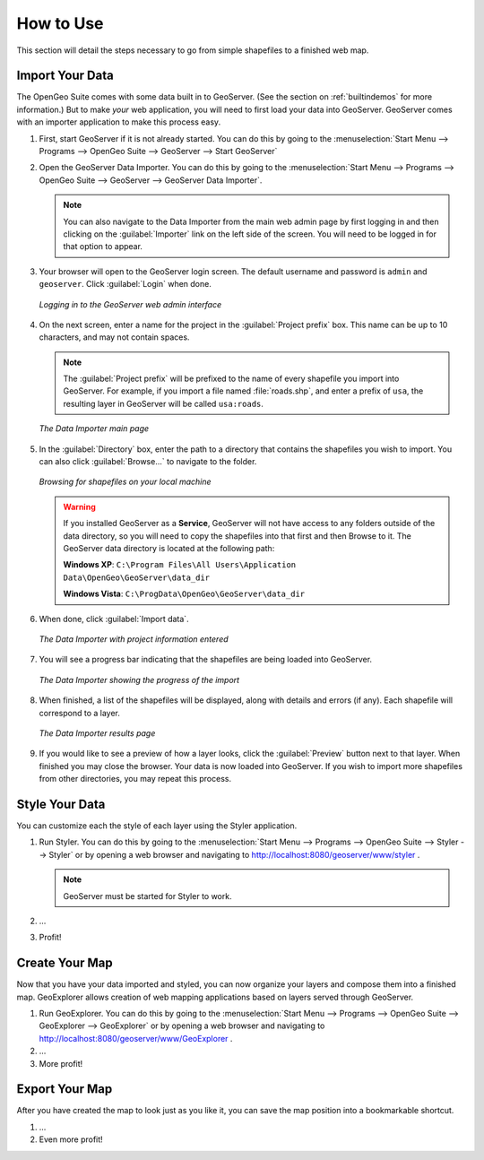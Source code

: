 .. _howtouse:

How to Use
==========

This section will detail the steps necessary to go from simple shapefiles to a finished web map.

Import Your Data
----------------

The OpenGeo Suite comes with some data built in to GeoServer.  (See the section on :ref:`builtindemos` for more information.)  But to make *your* web application, you will need to first load your data into GeoServer.  GeoServer comes with an importer application to make this process easy.

#. First, start GeoServer if it is not already started.  You can do this by going to the :menuselection:`Start Menu --> Programs --> OpenGeo Suite --> GeoServer --> Start GeoServer`

#. Open the GeoServer Data Importer.  You can do this by going to the :menuselection:`Start Menu --> Programs --> OpenGeo Suite --> GeoServer --> GeoServer Data Importer`.

   .. note:: You can also navigate to the Data Importer from the main web admin page by first logging in and then clicking on the :guilabel:`Importer` link on the left side of the screen.  You will need to be logged in for that option to appear.

#. Your browser will open to the GeoServer login screen.  The default username and password is ``admin`` and ``geoserver``.  Click :guilabel:`Login` when done.

   .. figure:: img/login.png
      :align: center

      *Logging in to the GeoServer web admin interface*

#. On the next screen, enter a name for the project in the :guilabel:`Project prefix` box.  This name can be up to 10 characters, and may not contain spaces.

   .. note:: The :guilabel:`Project prefix` will be prefixed to the name of every shapefile you import into GeoServer.  For example, if you import a file named :file:`roads.shp`, and enter a prefix of ``usa``, the resulting layer in GeoServer will be called ``usa:roads``.

   .. figure:: img/importerblank.png
      :align: center

      *The Data Importer main page*

#. In the :guilabel:`Directory` box, enter the path to a directory that contains the shapefiles you wish to import.  You can also click :guilabel:`Browse...` to navigate to the folder.

   .. figure:: img/browse.png
      :align: center

      *Browsing for shapefiles on your local machine*

   .. warning:: If you installed GeoServer as a **Service**, GeoServer will not have access to any folders outside of the data directory, so you will need to copy the shapefiles into that first and then Browse to it.  The GeoServer data directory is located at the following path:

      **Windows XP**: ``C:\Program Files\All Users\Application Data\OpenGeo\GeoServer\data_dir``

      **Windows Vista**: ``C:\ProgData\OpenGeo\GeoServer\data_dir``

#. When done, click :guilabel:`Import data`.

   .. figure:: img/importerfilledin.png
      :align: center

      *The Data Importer with project information entered*

#. You will see a progress bar indicating that the shapefiles are being loaded into GeoServer.

   .. figure:: img/progressbar.png
      :align: center

      *The Data Importer showing the progress of the import*

#. When finished, a list of the shapefiles will be displayed, along with details and errors (if any).  Each shapefile will correspond to a layer.

   .. figure:: img/results.png
      :align: center

      *The Data Importer results page*

#. If you would like to see a preview of how a layer looks, click the :guilabel:`Preview` button next to that layer.  When finished you may close the browser.  Your data is now loaded into GeoServer.  If you wish to import more shapefiles from other directories, you may repeat this process.


Style Your Data
---------------

You can customize each the style of each layer using the Styler application.

#. Run Styler.  You can do this by going to the :menuselection:`Start Menu --> Programs --> OpenGeo Suite --> Styler --> Styler` or by opening a web browser and navigating to http://localhost:8080/geoserver/www/styler .

   .. note:: GeoServer must be started for Styler to work.

   .. todo:: Screenshot for Styler

#. ...

#. Profit!

   .. todo:: Flesh Styler instructions out.


Create Your Map
---------------

Now that you have your data imported and styled, you can now organize your layers and compose them into a finished map.  GeoExplorer allows creation of web mapping applications based on layers served through GeoServer.

#. Run GeoExplorer.  You can do this by going to the :menuselection:`Start Menu --> Programs --> OpenGeo Suite --> GeoExplorer --> GeoExplorer` or by opening a web browser and navigating to http://localhost:8080/geoserver/www/GeoExplorer .

   .. todo:: Screenshot of GX

#. ...

#. More profit!

   .. todo:: Flesh GX instructions out.

Export Your Map
---------------

After you have created the map to look just as you like it, you can save the map position into a bookmarkable shortcut.

#. ...

#. Even more profit!

   .. todo:: Flesh export instructions out.